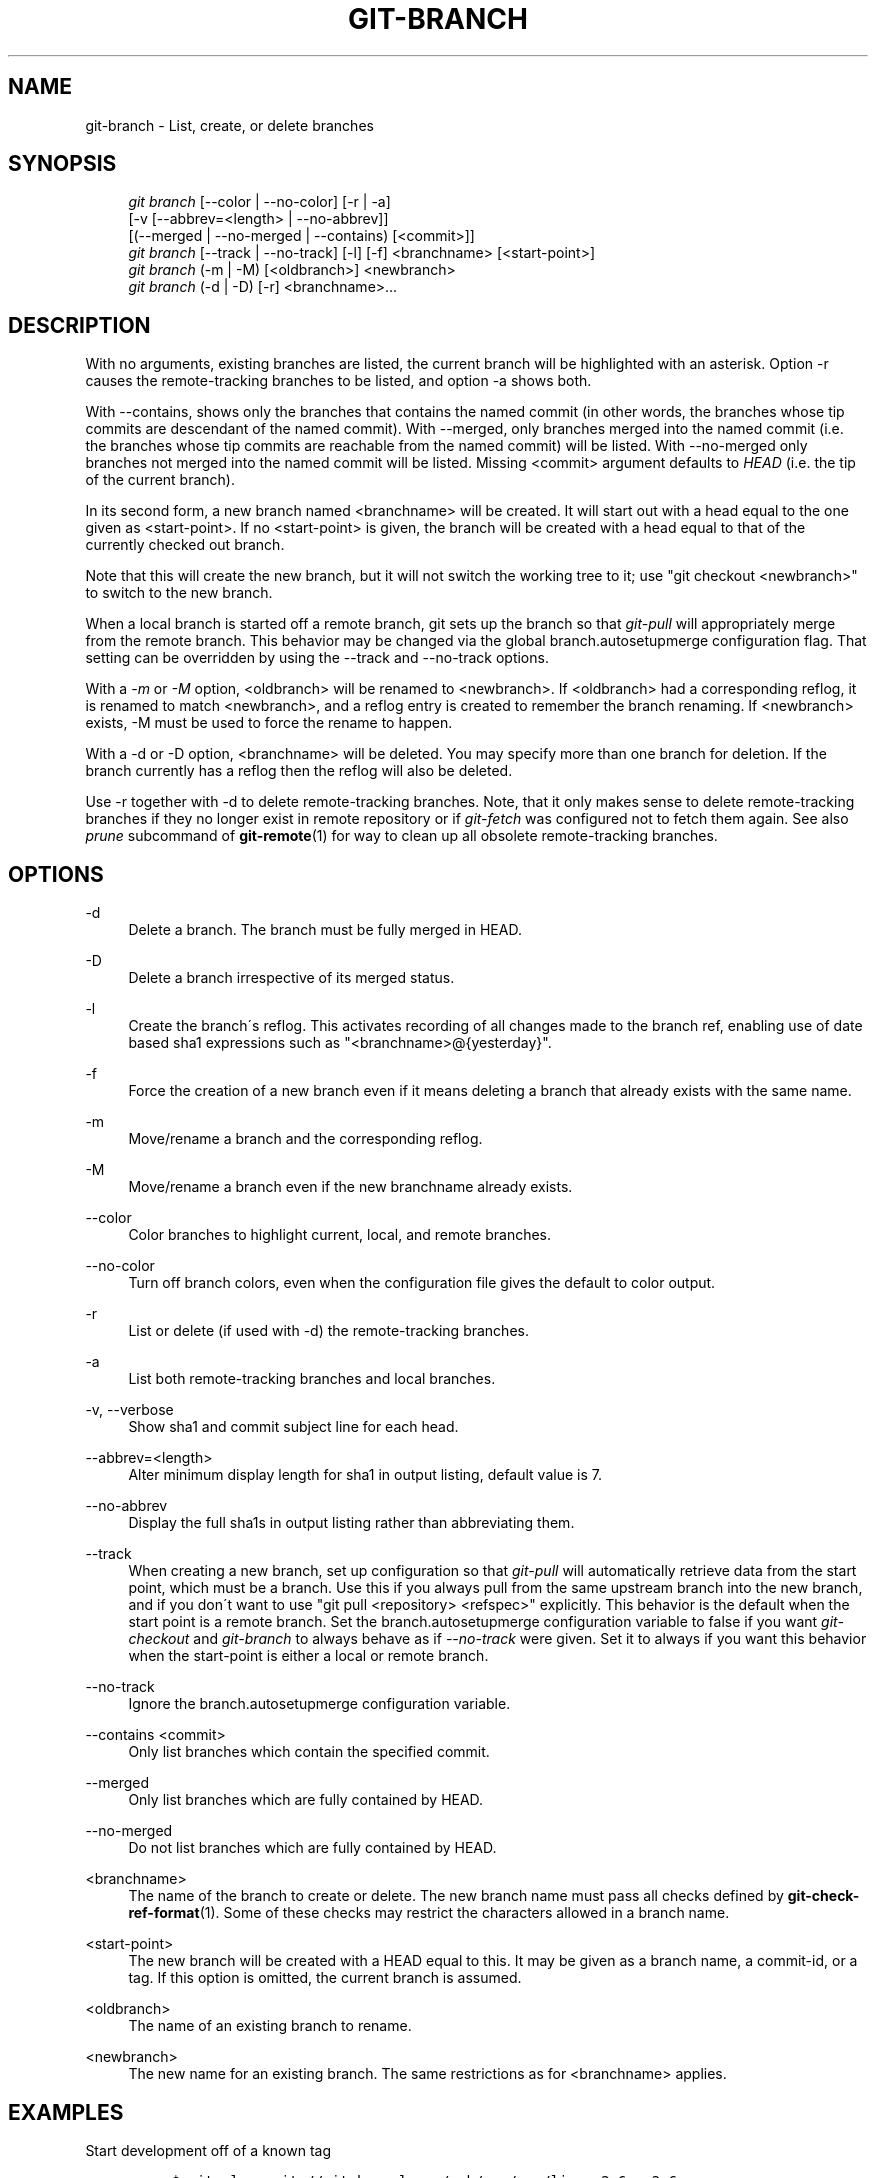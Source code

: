 .\"     Title: git-branch
.\"    Author: 
.\" Generator: DocBook XSL Stylesheets v1.73.2 <http://docbook.sf.net/>
.\"      Date: 10/31/2008
.\"    Manual: Git Manual
.\"    Source: Git 1.6.0.2.287.g3791f
.\"
.TH "GIT\-BRANCH" "1" "10/31/2008" "Git 1\.6\.0\.2\.287\.g3791f" "Git Manual"
.\" disable hyphenation
.nh
.\" disable justification (adjust text to left margin only)
.ad l
.SH "NAME"
git-branch - List, create, or delete branches
.SH "SYNOPSIS"
.sp
.RS 4
.nf
\fIgit branch\fR [\-\-color | \-\-no\-color] [\-r | \-a]
        [\-v [\-\-abbrev=<length> | \-\-no\-abbrev]]
        [(\-\-merged | \-\-no\-merged | \-\-contains) [<commit>]]
\fIgit branch\fR [\-\-track | \-\-no\-track] [\-l] [\-f] <branchname> [<start\-point>]
\fIgit branch\fR (\-m | \-M) [<oldbranch>] <newbranch>
\fIgit branch\fR (\-d | \-D) [\-r] <branchname>\&...
.fi
.RE
.SH "DESCRIPTION"
With no arguments, existing branches are listed, the current branch will be highlighted with an asterisk\. Option \-r causes the remote\-tracking branches to be listed, and option \-a shows both\.

With \-\-contains, shows only the branches that contains the named commit (in other words, the branches whose tip commits are descendant of the named commit)\. With \-\-merged, only branches merged into the named commit (i\.e\. the branches whose tip commits are reachable from the named commit) will be listed\. With \-\-no\-merged only branches not merged into the named commit will be listed\. Missing <commit> argument defaults to \fIHEAD\fR (i\.e\. the tip of the current branch)\.

In its second form, a new branch named <branchname> will be created\. It will start out with a head equal to the one given as <start\-point>\. If no <start\-point> is given, the branch will be created with a head equal to that of the currently checked out branch\.

Note that this will create the new branch, but it will not switch the working tree to it; use "git checkout <newbranch>" to switch to the new branch\.

When a local branch is started off a remote branch, git sets up the branch so that \fIgit\-pull\fR will appropriately merge from the remote branch\. This behavior may be changed via the global branch\.autosetupmerge configuration flag\. That setting can be overridden by using the \-\-track and \-\-no\-track options\.

With a \fI\-m\fR or \fI\-M\fR option, <oldbranch> will be renamed to <newbranch>\. If <oldbranch> had a corresponding reflog, it is renamed to match <newbranch>, and a reflog entry is created to remember the branch renaming\. If <newbranch> exists, \-M must be used to force the rename to happen\.

With a \-d or \-D option, <branchname> will be deleted\. You may specify more than one branch for deletion\. If the branch currently has a reflog then the reflog will also be deleted\.

Use \-r together with \-d to delete remote\-tracking branches\. Note, that it only makes sense to delete remote\-tracking branches if they no longer exist in remote repository or if \fIgit\-fetch\fR was configured not to fetch them again\. See also \fIprune\fR subcommand of \fBgit-remote\fR(1) for way to clean up all obsolete remote\-tracking branches\.
.SH "OPTIONS"
.PP
\-d
.RS 4
Delete a branch\. The branch must be fully merged in HEAD\.
.RE
.PP
\-D
.RS 4
Delete a branch irrespective of its merged status\.
.RE
.PP
\-l
.RS 4
Create the branch\'s reflog\. This activates recording of all changes made to the branch ref, enabling use of date based sha1 expressions such as "<branchname>@{yesterday}"\.
.RE
.PP
\-f
.RS 4
Force the creation of a new branch even if it means deleting a branch that already exists with the same name\.
.RE
.PP
\-m
.RS 4
Move/rename a branch and the corresponding reflog\.
.RE
.PP
\-M
.RS 4
Move/rename a branch even if the new branchname already exists\.
.RE
.PP
\-\-color
.RS 4
Color branches to highlight current, local, and remote branches\.
.RE
.PP
\-\-no\-color
.RS 4
Turn off branch colors, even when the configuration file gives the default to color output\.
.RE
.PP
\-r
.RS 4
List or delete (if used with \-d) the remote\-tracking branches\.
.RE
.PP
\-a
.RS 4
List both remote\-tracking branches and local branches\.
.RE
.PP
\-v, \-\-verbose
.RS 4
Show sha1 and commit subject line for each head\.
.RE
.PP
\-\-abbrev=<length>
.RS 4
Alter minimum display length for sha1 in output listing, default value is 7\.
.RE
.PP
\-\-no\-abbrev
.RS 4
Display the full sha1s in output listing rather than abbreviating them\.
.RE
.PP
\-\-track
.RS 4
When creating a new branch, set up configuration so that \fIgit\-pull\fR will automatically retrieve data from the start point, which must be a branch\. Use this if you always pull from the same upstream branch into the new branch, and if you don\'t want to use "git pull <repository> <refspec>" explicitly\. This behavior is the default when the start point is a remote branch\. Set the branch\.autosetupmerge configuration variable to false if you want \fIgit\-checkout\fR and \fIgit\-branch\fR to always behave as if \fI\-\-no\-track\fR were given\. Set it to always if you want this behavior when the start\-point is either a local or remote branch\.
.RE
.PP
\-\-no\-track
.RS 4
Ignore the branch\.autosetupmerge configuration variable\.
.RE
.PP
\-\-contains <commit>
.RS 4
Only list branches which contain the specified commit\.
.RE
.PP
\-\-merged
.RS 4
Only list branches which are fully contained by HEAD\.
.RE
.PP
\-\-no\-merged
.RS 4
Do not list branches which are fully contained by HEAD\.
.RE
.PP
<branchname>
.RS 4
The name of the branch to create or delete\. The new branch name must pass all checks defined by \fBgit-check-ref-format\fR(1)\. Some of these checks may restrict the characters allowed in a branch name\.
.RE
.PP
<start\-point>
.RS 4
The new branch will be created with a HEAD equal to this\. It may be given as a branch name, a commit\-id, or a tag\. If this option is omitted, the current branch is assumed\.
.RE
.PP
<oldbranch>
.RS 4
The name of an existing branch to rename\.
.RE
.PP
<newbranch>
.RS 4
The new name for an existing branch\. The same restrictions as for <branchname> applies\.
.RE
.SH "EXAMPLES"
.PP
Start development off of a known tag
.RS 4
.sp
.RS 4
.nf

\.ft C
$ git clone git://git\.kernel\.org/pub/scm/\.\.\./linux\-2\.6 my2\.6
$ cd my2\.6
$ git branch my2\.6\.14 v2\.6\.14   \fB(1)\fR
$ git checkout my2\.6\.14
\.ft

.fi
.RE
.sp
\fB1. \fRThis step and the next one could be combined into a single step with "checkout \-b my2\.6\.14 v2\.6\.14"\.
.br
.RE
.PP
Delete unneeded branch
.RS 4
.sp
.RS 4
.nf

\.ft C
$ git clone git://git\.kernel\.org/\.\.\./git\.git my\.git
$ cd my\.git
$ git branch \-d \-r origin/todo origin/html origin/man   \fB(1)\fR
$ git branch \-D test                                    \fB(2)\fR
\.ft

.fi
.RE
.sp
\fB1. \fRDelete remote\-tracking branches "todo", "html", "man"\. Next \fIfetch\fR or \fIpull\fR will create them again unless you configure them not to\. See \fBgit-fetch\fR(1)\.
.br
\fB2. \fRDelete "test" branch even if the "master" branch (or whichever branch is currently checked out) does not have all commits from test branch\.
.br
.RE
.SH "NOTES"
If you are creating a branch that you want to immediately checkout, it\'s easier to use the git checkout command with its \-b option to create a branch and check it out with a single command\.

The options \-\-contains, \-\-merged and \-\-no\-merged serves three related but different purposes:

.sp
.RS 4
\h'-04'\(bu\h'+03'\-\-contains <commit> is used to find all branches which will need special attention if <commit> were to be rebased or amended, since those branches contain the specified <commit>\.
.RE
.sp
.RS 4
\h'-04'\(bu\h'+03'\-\-merged is used to find all branches which can be safely deleted, since those branches are fully contained by HEAD\.
.RE
.sp
.RS 4
\h'-04'\(bu\h'+03'\-\-no\-merged is used to find branches which are candidates for merging into HEAD, since those branches are not fully contained by HEAD\.
.RE
.SH "AUTHOR"
Written by Linus Torvalds <torvalds@osdl\.org> and Junio C Hamano <gitster@pobox\.com>
.SH "DOCUMENTATION"
Documentation by Junio C Hamano and the git\-list <git@vger\.kernel\.org>\.
.SH "GIT"
Part of the \fBgit\fR(1) suite

